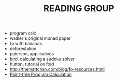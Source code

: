 #+TITLE: READING GROUP

- program calc
- wadler's original monad paper
- fp with bananas
- deforestation
- paterson, applicatives
- bird, calculating a sudoku solver
- hutton, tutorial on fold
- http://themattchan.com/blog/fp-resources.html
- [[http://www4.di.uminho.pt/~mac/Publications/phd.pdf][Point-free Program Calculation]]
